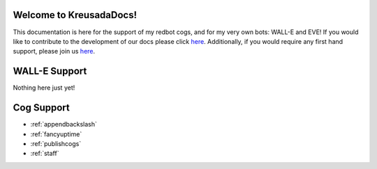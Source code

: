 .. _main:

Welcome to KreusadaDocs!
=============================================

This documentation is here for the support of my redbot cogs, and for my very own bots: WALL-E and EVE! 
If you would like to contribute to the development of our docs please click `here <https://github.com/kreus7/kreusadacogs/docs>`_.
Additionally, if you would require any first hand support, please join us `here <https://discord.gg/JmCFyq7>`_.

WALL-E Support
==============

Nothing here just yet!

Cog Support
==================

* :ref:`appendbackslash`
* :ref:`fancyuptime`
* :ref:`publishcogs`
* :ref:`staff`

